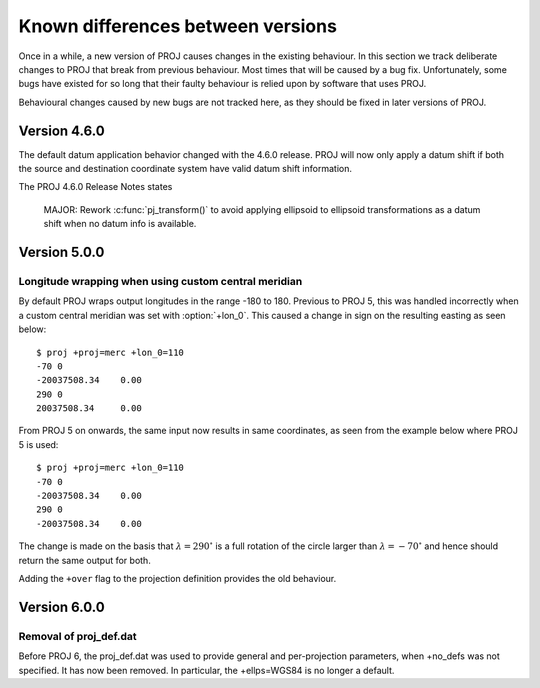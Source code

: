 .. _differences:

================================================================================
Known differences between versions
================================================================================

Once in a while, a new version of PROJ causes changes in the existing behaviour.
In this section we track deliberate changes to PROJ that break from previous
behaviour. Most times that will be caused by a bug fix. Unfortunately, some bugs
have existed for so long that their faulty behaviour is relied upon by software
that uses PROJ.

Behavioural changes caused by new bugs are not tracked here, as they should be
fixed in later versions of PROJ.

Version 4.6.0
+++++++++++++++++++++++++++++++++++++++++++++++++++++++++++++++++++++++++++++++

The default datum application behavior changed with the 4.6.0 release. PROJ
will now only apply a datum shift if both the source and destination coordinate
system have valid datum shift information.

The PROJ 4.6.0 Release Notes states

    MAJOR: Rework :c:func:`pj_transform()` to avoid applying ellipsoid to ellipsoid
    transformations as a datum shift when no datum info is available.


Version 5.0.0
+++++++++++++++++++++++++++++++++++++++++++++++++++++++++++++++++++++++++++++++

Longitude wrapping when using custom central meridian
-------------------------------------------------------------------------------

By default PROJ wraps output longitudes in the range -180 to 180. Previous to
PROJ 5, this was handled incorrectly when a custom central meridian was set with
:option:`+lon_0`. This caused a change in sign on the resulting easting as seen
below::

    $ proj +proj=merc +lon_0=110
    -70 0
    -20037508.34    0.00
    290 0
    20037508.34     0.00

From PROJ 5 on onwards, the same input now results in same coordinates, as seen
from the example below where PROJ 5 is used::

    $ proj +proj=merc +lon_0=110
    -70 0
    -20037508.34    0.00
    290 0
    -20037508.34    0.00

The change is made on the basis that :math:`\lambda=290^{\circ}` is a full
rotation of the circle larger than :math:`\lambda=-70^{\circ}` and hence
should return the same output for both.

Adding the ``+over`` flag to the projection definition provides
the old behaviour.

Version 6.0.0
+++++++++++++++++++++++++++++++++++++++++++++++++++++++++++++++++++++++++++++++

Removal of proj_def.dat
-----------------------

Before PROJ 6, the proj_def.dat was used to provide general and per-projection
parameters, when +no_defs was not specified. It has now been removed. In
particular, the +ellps=WGS84 is no longer a default.
